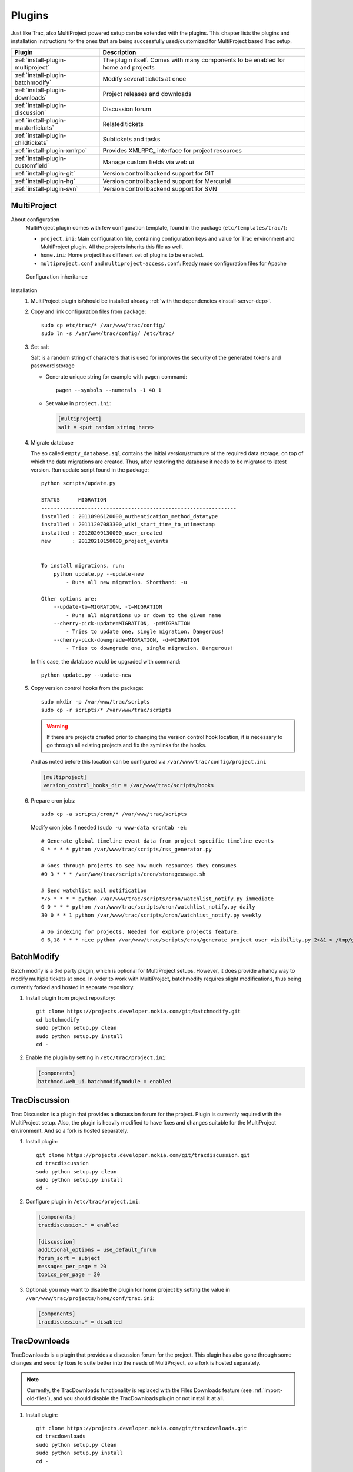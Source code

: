 .. highlight:: bash

.. _manual-installation:

.. _install-plugin:

=======
Plugins
=======
Just like Trac, also MultiProject powered setup can be extended with the plugins. This chapter lists the plugins
and installation instructions for the ones that are being successfully used/customized for MultiProject based Trac setup.

===================================  ==============================================================
Plugin                               Description
===================================  ==============================================================
:ref:`install-plugin-multiproject`   The plugin itself. Comes with many components to be enabled
                                     for home and projects
:ref:`install-plugin-batchmodify`    Modify several tickets at once
:ref:`install-plugin-downloads`      Project releases and downloads
:ref:`install-plugin-discussion`     Discussion forum
:ref:`install-plugin-mastertickets`  Related tickets
:ref:`install-plugin-childtickets`   Subtickets and tasks
:ref:`install-plugin-xmlrpc`         Provides XMLRPC_ interface for project resources
:ref:`install-plugin-customfield`    Manage custom fields via web ui
:ref:`install-plugin-git`            Version control backend support for GIT
:ref:`install-plugin-hg`             Version control backend support for Mercurial
:ref:`install-plugin-svn`            Version control backend support for SVN
===================================  ==============================================================


.. _install-plugin-multiproject:

MultiProject
------------

About configuration
    MultiProject plugin comes with few configuration template, found in the package (``etc/templates/trac/``):

    - ``project.ini``: Main configuration file, containing configuration keys and value for Trac environment and MultiProject
      plugin. All the projects inherits this file as well.
    - ``home.ini``: Home project has different set of plugins to be enabled.
    - ``multiproject.conf`` and ``multiproject-access.conf``: Ready made configuration files for Apache

    .. figure:: ../_static/config.png
       :align: center
       :scale: 70 %

       Configuration inheritance

Installation
    #.  MultiProject plugin is/should be installed already :ref:`with the dependencies <install-server-dep>`.

    #.  Copy and link configuration files from package::

            sudo cp etc/trac/* /var/www/trac/config/
            sudo ln -s /var/www/trac/config/ /etc/trac/

    #.  Set salt

        Salt is a random string of characters that is used for
        improves the security of the generated tokens and password storage

        - Generate unique string for example with ``pwgen`` command::

            pwgen --symbols --numerals -1 40 1

        - Set value in ``project.ini``:

          .. code-block:: ini

            [multiproject]
            salt = <put random string here>

    #.  Migrate database

        The so called ``empty_database.sql`` contains the initial version/structure of the required data storage, on top of
        which the data migrations are created. Thus, after restoring the database it needs to be migrated to latest version.
        Run update script found in the package::

            python scripts/update.py

            STATUS      MIGRATION
            ---------------------------------------------------------------
            installed : 20110906120000_authentication_method_datatype
            installed : 20111207083300_wiki_start_time_to_utimestamp
            installed : 20120209130000_user_created
            new       : 20120210150000_project_events


            To install migrations, run:
                python update.py --update-new
                    - Runs all new migration. Shorthand: -u

            Other options are:
                --update-to=MIGRATION, -t=MIGRATION
                    - Runs all migrations up or down to the given name
                --cherry-pick-update=MIGRATION, -p=MIGRATION
                    - Tries to update one, single migration. Dangerous!
                --cherry-pick-downgrade=MIGRATION, -d=MIGRATION
                    - Tries to downgrade one, single migration. Dangerous!


        In this case, the database would be upgraded with command::

            python update.py --update-new

    #.  Copy version control hooks from the package::

            sudo mkdir -p /var/www/trac/scripts
            sudo cp -r scripts/* /var/www/trac/scripts

        .. warning::

            If there are projects created prior to changing the version control hook location, it is necessary
            to go through all existing projects and fix the symlinks for the hooks.

        And as noted before this location can be configured via ``/var/www/trac/config/project.ini``

        .. code-block:: ini

            [multiproject]
            version_control_hooks_dir = /var/www/trac/scripts/hooks

    #.  Prepare cron jobs::

            sudo cp -a scripts/cron/* /var/www/trac/scripts

        Modify cron jobs if needed (``sudo -u www-data crontab -e``)::

            # Generate global timeline event data from project specific timeline events
            0 * * * * python /var/www/trac/scripts/rss_generator.py

            # Goes through projects to see how much resources they consumes
            #0 3 * * * /var/www/trac/scripts/cron/storageusage.sh

            # Send watchlist mail notification
            */5 * * * * python /var/www/trac/scripts/cron/watchlist_notify.py immediate
            0 0 * * * python /var/www/trac/scripts/cron/watchlist_notify.py daily
            30 0 * * 1 python /var/www/trac/scripts/cron/watchlist_notify.py weekly

            # Do indexing for projects. Needed for explore projects feature.
            0 6,18 * * * nice python /var/www/trac/scripts/cron/generate_project_user_visibility.py 2>&1 > /tmp/generate_project_user_visibility.log

.. _install-plugin-batchmodify:

BatchModify
-----------
Batch modify is a 3rd party plugin, which is optional for MultiProject setups. However, it does provide a handy
way to modify multiple tickets at once. In order to work with MultiProject, batchmodify requires slight modifications,
thus being currently forked and hosted in separate repository.

#.  Install plugin from project repository::

        git clone https://projects.developer.nokia.com/git/batchmodify.git
        cd batchmodify
        sudo python setup.py clean
        sudo python setup.py install
        cd -

#.  Enable the plugin by setting in  ``/etc/trac/project.ini``:

    .. code-block:: ini

        [components]
        batchmod.web_ui.batchmodifymodule = enabled

.. _install-plugin-discussion:

TracDiscussion
--------------
Trac Discussion is a plugin that provides a discussion forum for the project.
Plugin is currently required with the MultiProject setup. Also, the plugin is heavily modified to have fixes
and changes suitable for the MultiProject environment. And so a fork is hosted separately.

#.  Install plugin::

        git clone https://projects.developer.nokia.com/git/tracdiscussion.git
        cd tracdiscussion
        sudo python setup.py clean
        sudo python setup.py install
        cd -

#.  Configure plugin in ``/etc/trac/project.ini``:

    .. code-block:: ini

        [components]
        tracdiscussion.* = enabled

        [discussion]
        additional_options = use_default_forum
        forum_sort = subject
        messages_per_page = 20
        topics_per_page = 20

#.  Optional: you may want to disable the plugin for home project by setting the
    value in ``/var/www/trac/projects/home/conf/trac.ini``:

    .. code-block:: ini

        [components]
        tracdiscussion.* = disabled

.. _install-plugin-downloads:

TracDownloads
-------------
TracDownloads is a plugin that provides a discussion forum for the project.
This plugin has also gone through some changes and security fixes to suite better into the
needs of MultiProject, so a fork is hosted separately.

.. note::

    Currently, the TracDownloads functionality is replaced with the
    Files Downloads feature (see :ref:`import-old-files`), and you
    should disable the TracDownloads plugin or not install it at all.

#.  Install plugin::

        git clone https://projects.developer.nokia.com/git/tracdownloads.git
        cd tracdownloads
        sudo python setup.py clean
        sudo python setup.py install
        cd -

#.  Enable and configure plugin in ``/etc/trac/project.ini``:

    .. code-block:: ini

        [components]
        tracdownloads.* = enabled
        tracdownloads.core.downloadsdownloads = disabled

        [downloads]
        download_sort = file
        download_sort_direction = asc
        ext = all
        platform_sort = id
        platform_sort_direction = asc
        type_sort = id
        type_sort_direction = asc

#.  Optional: disable plugin in home project (``/var/www/trac/projects/home/conf/trac.ini``):

    .. code-block:: ini

        [components]
        tracdownloads.* = disabled

.. _install-plugin-mastertickets:

MasterTickets
-------------
Trac mastertickets is a plugin that allows users to make tickets block other tickets. It also allows
drawing of dependencies between tickets, if graphviz has been installed. Together with childtickets,
it offers quite good possibility of doing dependant tickets. MultiProject plugin uses the master version:

#.  Install plugin::

        wget --no-check-certificate -O trac-mastertickets.tar.gz https://github.com/coderanger/trac-mastertickets/tarball/master
        tar -xzf trac-mastertickets.tar.gz
        cd coderanger-trac-mastertickets-43a7537
        sudo python setup.py install
        cd -

#.  Configure plugin and set custom fields in ``/etc/trac/project.ini``:

    .. code-block:: ini

        [components]
        mastertickets.* = enabled

        [ticket-custom]
        blockedby = text
        blockedby.label = Blocked By
        blocking = text
        blocking.label = Blocking

#.  MasterTickets will also create graphviz compatible graphs about tickets, if graphviz package is installed.
    The dot command location can be customized:

    .. code-block:: ini

        [mastertickets]
        dot_path = /opt/local/bin/dot

#.  Additionally, if the graphviz is installed, enabling following components will allow looking at ticket
    dependencies:

    .. code-block:: ini

        [components]
        graphviz.graphviz.graphviz = enabled

#.  You may wanto to disable feature in home project ``/var/www/trac/projects/home/conf/trac.ini``:

    .. code-block:: ini

        [components]
        mastertickets.* = disabled
        childtickets.* = disabled

    This is because home projects don't have ticket system to begin with. In theory they could have, but home project
    is meant to be the "front page" or administrative project for the whole site. For more information on mastertickets
    see `MasterTicketsPlugin <http://trac-hacks.org/wiki/MasterTicketsPlugin>`_.

.. important::

    If mastertickets plugin is enabled *after* the projects are created been created,
    these project environments needs to be upgraded with command::

        sudo trac-admin /var/www/trac/projects/<project> upgrade

.. _install-plugin-childtickets:

Childtickets
------------
Childtickets plugin makes it possible to create subtickets to the tickets.
Plugin is modified for MultiProject, thus being hosted as a fork in separate repository.

#.  Install plugin::

        git clone https://projects.developer.nokia.com/git/childtickets.git
        cd childtickets
        sudo python setup.py clean
        sudo python setup.py install
        cd -

#.  Enable plugin and set custom fields in ``/etc/trac/project.ini``:

    .. code-block:: ini

        [components]
        childtickets.* = enabled

        [ticket-custom]
        parent = text
        parent.format = wiki
        parent.label = Parent ID

.. _install-plugin-customfield:

CustomFieldAdmin
----------------
Trac CustomFieldAdmin allows project admins to manipulate what custom fields are shown in tickets. The

#.  Latest Trac 0.11 version is compatible with Trac 0.12, so installing this is to just drop in the egg::

        svn co http://trac-hacks.org/svn/customfieldadminplugin/0.11 -r 11265 trac-customfieldadmin
        cd trac-customfieldadmin
        sudo python setup.py install
        cd -

#.  Enable plugin in ``/etc/trac/project.ini``:

    .. code-block:: ini

        [components]
        customfieldadmin.* = enabled

#.  Optional: disable the plugin in home project (``/var/www/trac/projects/home/conf/trac.ini``):

    .. code-block:: ini

        [components]
        customfieldadmin.* = disabled

.. important::

    It is important to know, that the plugin manipulates project's ``[ticket-custom]`` section. So, if
    Trac MasterTickets or Trac Childtickets is in use, ensure that ``[ticket-custom]`` is present in
    ``/etc/trac/project.ini`` and holds the values that these plugins require. Otherwise, project admins might
    be able to make their project unusable by removing these items. If they're present in the global configuration,
    the items upon removal will reappear in the admin ui. Downside to this is, that the admin plugin will print
    a warning about unsorted items.

.. _install-plugin-xmlrpc:

TracXMLRPC
-----------
Trac XMLRPC plugin allows controlling the trac remotely via various tools, or rather via a specific interface.
MultiProject depends on a specific version due to somewhat customized api::

    svn co http://trac-hacks.org/svn/xmlrpcplugin/trunk -r 8869 trac-xmlrpc
    cd trac-xmlrpc
    sudo python setup.py install
    cd -

TracWysiwyg
-----------
Trac Wysiwyg plugin makes it possible for editing content in visual mode.

#.  Install plugin::

        sudo pip install http://trac-hacks.org/svn/tracwysiwygplugin/0.12

#.  Enable plugin in ``project.ini``::

        [components]
        tracwysiwyg.* = enabled


.. _install-plugin-svn:

Subversion
----------
Subversion support comes built-in with the Trac. All you need is the python bindings to subversion, which is usually
shipped with the subversion. To test the bindings, run (no errors should be shown)::

    python
    >>> import svn
    >>>

.. _mercurial-installation:

.. _install-plugin-mercurial:

.. _install-plugin-hg:

TracMercurial
-------------
TracMercurial_ plugin provides the Mercurial version control support for Trac_.
Plugin is `compatible only with selected Mercurial versions <http://trac.edgewall.org/wiki/TracMercurial#Releases>`_.
Project page contains a compatibility table, whereas following combinations are tested:

============  ==============  =============
Mercurial     TracMercurial   Compatibility
============  ==============  =============
1.7.5         0.12.0.29       OK
1.8           0.12.0.29       OK
1.9           0.12.0.29       NOT OK
2.0           0.12.0.29       NOT OK
============  ==============  =============

#.  Install Mercurial (both methods supported, just ensure the version compatibility)::

        # Using system package manager
        sudo apt-get install mercurial

        # Using python installer (requires python headers)
        sudo pip install mercurial==1.9

#.  Install TracMercurial plugin::

        hg clone https://hg.edgewall.org/trac/mercurial-plugin
        cd mercurial-plugin
        hg up 0.12
        sudo python setup.py install

#.  Instal hgweb CGI script from MultiProject_ repository::

        sudo cp -a ext/libs/hgweb /var/www/trac/
        sudo chown -R www-data.www-data /var/www/trac/hgweb

#.  Update Apache configuration (``/var/www/trac/config/multiproject.conf``)::

        ScriptAlias /hg/ /var/www/trac/hgweb/hgwebdir.cgi/

#.  Configure the hgweb script by editing ``/var/www/trac/hgweb/hgweb.config``:

    .. code-block:: ini

        [web]
        baseurl = /hg
        push_ssl=false
        allow_push = *
        style = gitweb
        allow_archive = bz2 gz zip

        [collections]
        /var/www/trac/repositories = /var/www/trac/repositories

#.  Disable all TracMercurial sub-components in shared project configuration file ``/etc/trac/project.ini``,
    but leave options:

    .. code-block:: ini

        [components]
        tracext.hg.* = disabled

        [hg]
        node_format = short
        show_rev = yes

#.  Enable only the plugin accessor in home project configuration (``/etc/trac/home.ini``),
    so a new project with Mercurial can be created:

    .. code-block:: ini

        [components]
        tracext.hg.backend.mercurialconnector = enabled

Now, if project creation with Mercurial and hg clone for the project does work, the configuration was successful.

.. tip::

    If you are experiencing problems with Mercurial, :ref:`check the version compatibility table <install-plugin-hg>`.

.. _install-plugin-git:

TracGit
-------
TracGit_ plugin offers a Trac integration to Git_ version control system. Plugin gives Git
repository views into Trac's source browser, integrates it into timeline and adds a content parser for Git hash
refs to point into specific commits. Trac Git plugin offers a front end and some customization to Source code browser in Trac.
MultiProject uses the latest version of the TracGit plugin, at least for the time being.

.. note::

    TracGit_ supports Git version starting from 1.5.6, but some features like repository archive requires
    more up-to-date version. Using Git 1.7.10 or better is suggested.


#.  Install Git_ using system's package manager::

        sudo apt-get install git

#.  Configure ``git-core`` path in Apache configuration ``/etc/apache2/conf.d/multiproject.conf`` to match with the
    Git installation:

    .. code-block:: apacheconf

        ScriptAliasMatch "^/git(/.+?)(\.git)?/(.*)?" /usr/lib/git-core/git-http-backend/$1/$3

    .. note::

        At least in CentOS_ the path is ``/usr/libexec/git-core`` instead of ``/usr/lib/git-core``

#.  Install TracGit plugin::

        git clone https://github.com/hvr/trac-git-plugin
        cd trac-git-plugin
        sudo python setup.py install
        cd -

#.  Enable Git project creation in home project (``/etc/trac/home.ini``):

    .. code-block:: ini

        [components]
        tracext.git.git_fs.gitconnector = enabled

#.  Enable Git backend in global configuration in ``/etc/trac/project.ini``:

    .. code-block:: ini

        [git]
        cached_repository = false
        git_bin = /usr/bin/git
        persistent_cache = false
        shortrev_len = 7
        use_committer_id = true

How it works
    When the project with Git repository is created from web ui, it automatically enables the plugin in the specified project
    config:

    .. code-block:: ini

        [components]
        tracext.git.* = enabled

        [trac]
        repository_type = git

.. note::

    For more information on Trac Git plugin, see `GitPlugin project page <http://trac-hacks.org/wiki/GitPlugin>`_.
    The source is hosted in `Github <https://github.com/hvr/trac-git-plugin>`_.
